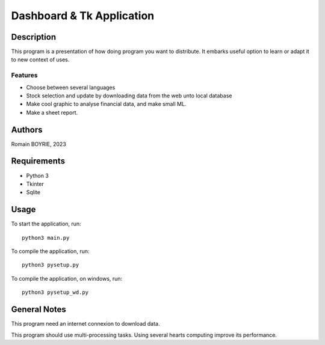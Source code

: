 ============================
 Dashboard & Tk Application
============================

Description
===========

This program is a presentation of how doing program you want to distribute. It embarks useful option to learn or adapt it to new context of uses.

Features
--------

* Choose between several languages
* Stock selection and update by downloading data from the web unto local database
* Make cool graphic to analyse financial data, and make small ML.
* Make a sheet report.

Authors
=======

Romain BOYRIE, 2023

Requirements
============

* Python 3
* Tkinter
* Sqlite

Usage
=====

To start the application, run::

  python3 main.py

To compile the application, run::

    python3 pysetup.py

To compile the application, on windows, run::

    python3 pysetup_wd.py

General Notes
=============

This program need an internet connexion to download data.

This program should use multi-processing tasks. Using several hearts computing improve its performance.